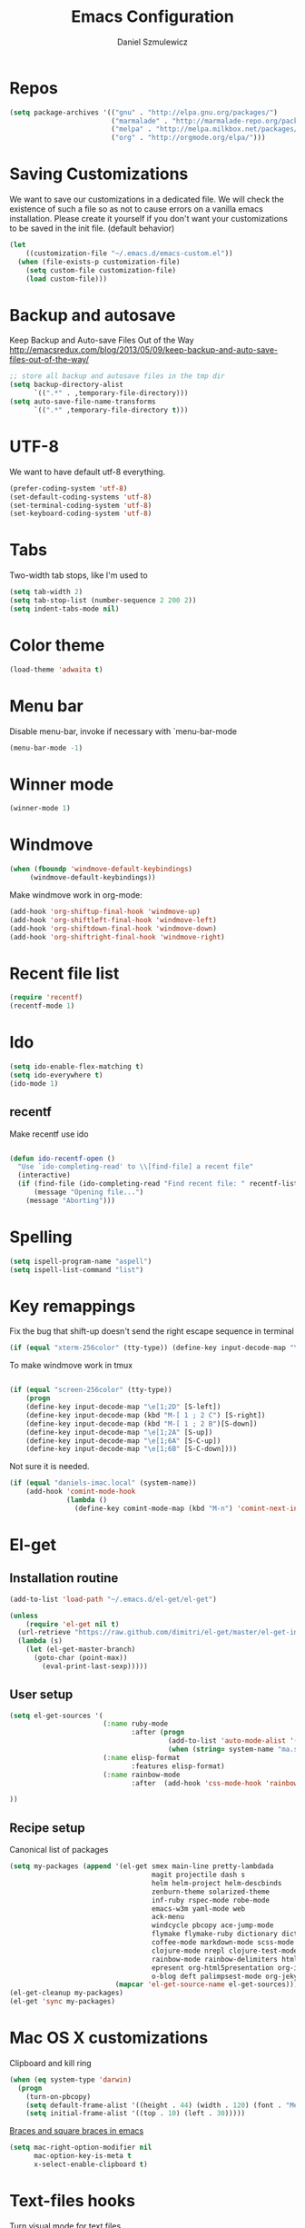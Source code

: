 #+TITLE: Emacs Configuration
#+AUTHOR: Daniel Szmulewicz
#+EMAIL: daniel.szmulewicz@gmail.com

* Repos
#+BEGIN_SRC emacs-lisp
(setq package-archives '(("gnu" . "http://elpa.gnu.org/packages/")
                         ("marmalade" . "http://marmalade-repo.org/packages/")
                         ("melpa" . "http://melpa.milkbox.net/packages/")
                         ("org" . "http://orgmode.org/elpa/")))
#+END_SRC
* Saving Customizations
We want to save our customizations in a dedicated file. We will check
the existence of such a file so as not to cause errors on a vanilla
emacs installation. Please create it yourself if you don't want your
customizations to be saved in the init file. (default behavior)
#+BEGIN_SRC emacs-lisp
  (let 
      ((customization-file "~/.emacs.d/emacs-custom.el"))
    (when (file-exists-p customization-file)
      (setq custom-file customization-file)
      (load custom-file)))
#+END_SRC
* Backup and autosave
Keep Backup and Auto-save Files Out of the Way
http://emacsredux.com/blog/2013/05/09/keep-backup-and-auto-save-files-out-of-the-way/

#+BEGIN_SRC emacs-lisp
;; store all backup and autosave files in the tmp dir
(setq backup-directory-alist
      `((".*" . ,temporary-file-directory)))
(setq auto-save-file-name-transforms
      `((".*" ,temporary-file-directory t)))
#+END_SRC

* UTF-8
We want to have default utf-8 everything.
#+BEGIN_SRC emacs-lisp
(prefer-coding-system 'utf-8)
(set-default-coding-systems 'utf-8)
(set-terminal-coding-system 'utf-8)
(set-keyboard-coding-system 'utf-8)
#+END_SRC

* Tabs
Two-width tab stops, like I'm used to
#+BEGIN_SRC emacs-lisp
(setq tab-width 2)
(setq tab-stop-list (number-sequence 2 200 2))
(setq indent-tabs-mode nil)
#+END_SRC

* Color theme
#+BEGIN_SRC emacs-lisp
(load-theme 'adwaita t)
#+END_SRC

* Menu bar
Disable menu-bar, invoke if necessary with `menu-bar-mode
#+BEGIN_SRC emacs-lisp
  (menu-bar-mode -1)
#+END_SRC

* Winner mode
#+BEGIN_SRC emacs-lisp
(winner-mode 1)
#+END_SRC

* Windmove
#+BEGIN_SRC emacs-lisp
 (when (fboundp 'windmove-default-keybindings)
      (windmove-default-keybindings))
#+END_SRC

Make windmove work in org-mode:
#+BEGIN_SRC emacs-lisp
  (add-hook 'org-shiftup-final-hook 'windmove-up)
  (add-hook 'org-shiftleft-final-hook 'windmove-left)
  (add-hook 'org-shiftdown-final-hook 'windmove-down)
  (add-hook 'org-shiftright-final-hook 'windmove-right)
#+END_SRC
* Recent file list
#+BEGIN_SRC emacs-lisp
(require 'recentf)
(recentf-mode 1)
#+END_SRC

* Ido
#+BEGIN_SRC emacs-lisp
(setq ido-enable-flex-matching t)
(setq ido-everywhere t)
(ido-mode 1)
#+END_SRC

** recentf
Make recentf use ido
#+BEGIN_SRC emacs-lisp

(defun ido-recentf-open () 
  "Use `ido-completing-read' to \\[find-file] a recent file" 
  (interactive) 
  (if (find-file (ido-completing-read "Find recent file: " recentf-list)) 
      (message "Opening file...") 
    (message "Aborting")))
#+END_SRC

* Spelling
#+BEGIN_SRC emacs-lisp
(setq ispell-program-name "aspell")
(setq ispell-list-command "list")
#+END_SRC
* Key remappings
Fix the bug that shift-up doesn't send the right escape sequence in terminal

#+BEGIN_SRC emacs-lisp
(if (equal "xterm-256color" (tty-type)) (define-key input-decode-map "\e[1;2A" [S-up]))
#+END_SRC

To make windmove work in tmux
#+BEGIN_SRC emacs-lisp

(if (equal "screen-256color" (tty-type)) 
    (progn
    (define-key input-decode-map "\e[1;2D" [S-left])  
    (define-key input-decode-map (kbd "M-[ 1 ; 2 C") [S-right])  
    (define-key input-decode-map (kbd "M-[ 1 ; 2 B")[S-down])  
    (define-key input-decode-map "\e[1;2A" [S-up])  
    (define-key input-decode-map "\e[1;6A" [S-C-up])
    (define-key input-decode-map "\e[1;6B" [S-C-down])))

#+END_SRC
Not sure it is needed.
#+BEGIN_SRC emacs-lisp
  (if (equal "daniels-imac.local" (system-name))
      (add-hook 'comint-mode-hook
                (lambda ()               
                  (define-key comint-mode-map (kbd "M-n") 'comint-next-input))))
#+END_SRC

* El-get
** Installation routine

#+BEGIN_SRC emacs-lisp
(add-to-list 'load-path "~/.emacs.d/el-get/el-get")

(unless 
    (require 'el-get nil t) 
  (url-retrieve "https://raw.github.com/dimitri/el-get/master/el-get-install.el" 
  (lambda (s) 
    (let (el-get-master-branch)
      (goto-char (point-max)) 
        (eval-print-last-sexp)))))
#+END_SRC

** User setup
#+BEGIN_SRC emacs-lisp
  (setq el-get-sources '(
                         (:name ruby-mode
                                :after (progn
                                         (add-to-list 'auto-mode-alist '("Rakefile\\'" . ruby-mode))
                                         (when (string= system-name "ma.sdf.org") (setq enh-ruby-program "ruby193")))) 
                         (:name elisp-format 
                                :features elisp-format)
                         (:name rainbow-mode
                                :after  (add-hook 'css-mode-hook 'rainbow-mode))
                         
  ))
  
#+END_SRC
** Recipe setup
Canonical list of packages
#+BEGIN_SRC emacs-lisp      
  (setq my-packages (append '(el-get smex main-line pretty-lambdada
                                     magit projectile dash s
                                     helm helm-project helm-descbinds                                      
                                     zenburn-theme solarized-theme 
                                     inf-ruby rspec-mode robe-mode
                                     emacs-w3m yaml-mode web
                                     ack-menu
                                     windcycle pbcopy ace-jump-mode
                                     flymake flymake-ruby dictionary dictionary-app
                                     coffee-mode markdown-mode scss-mode mustache-mode
                                     clojure-mode nrepl clojure-test-mode clojure-cheatsheet clojurescript-mode midje-mode nrepl-ritz nrepl-inspect  nrepl-eval-sexp-fu kibit-mode cljsbuild-mode cljdoc slamhound refheap
                                     rainbow-mode rainbow-delimiters htmlize paredit
                                     epresent org-html5presentation org-impress-js org-s5
                                     o-blog deft palimpsest-mode org-jekyll) 
                            (mapcar 'el-get-source-name el-get-sources)))
  (el-get-cleanup my-packages)
  (el-get 'sync my-packages)
#+END_SRC

* Mac OS X customizations

Clipboard and kill ring

#+BEGIN_SRC emacs-lisp
  (when (eq system-type 'darwin)
    (progn
      (turn-on-pbcopy)
      (setq default-frame-alist '((height . 44) (width . 120) (font . "Menlo-14") (top . 20) (left . 200)))
      (setq initial-frame-alist '((top . 10) (left . 30)))))
#+END_SRC

[[http://stackoverflow.com/questions/3376863/unable-to-type-braces-and-square-braces-in-emacs][Braces and square braces in emacs]]

#+BEGIN_SRC emacs-lisp
  (setq mac-right-option-modifier nil
        mac-option-key-is-meta t
        x-select-enable-clipboard t)
#+END_SRC

* Text-files hooks
Turn visual mode for text files
#+BEGIN_SRC emacs-lisp
(add-hook 'text-mode-hook 'turn-on-visual-line-mode)
#+END_SRC

* Deft
#+BEGIN_SRC emacs-lisp
(setq deft-directory "~/Dropbox/notes")
(setq deft-extension "org")
(setq deft-text-mode 'org-mode)
#+END_SRC
* Org-mode
** Location of default notes files

#+begin_src emacs-lisp
  (let ((destination (if (file-exists-p "~/Dropbox")
                         "~/Dropbox/notes.org"
                       "~/notes.org")))
    (setq org-default-notes-file destination))    
#+end_src

** Capture templates

#+BEGIN_SRC emacs-lisp
       
  (require 'org-element)
          
  (defun pn-get-headline ()
    (let* ((headlines (org-map-entries '(org-element-property :title (org-element-at-point)) t 'file)) 
           (headline (car headlines)) 
           (listoftags (org-map-entries '(org-element-property :tags (org-element-at-point)) t 'file))
           (tags (car listoftags)))
      (org-capture-put :title headline)
      (org-capture-put :tags tags)
      headline))
  
  (defun pn-filename_from_title ()
    (replace-regexp-in-string " " "-" (pn-get-headline)))
  
  (defun matching-post (title)
    (directory-files (pn-get-property :publishing-directory) nil (concat "[0-9]\\{4\\}-[0-9]+-[0-9]+-" title ".html")))
  
  (defun pn-postp (title)
    (matching-post title))
  
  (defun pn-date-from-file (title)
    (substring (car (matching-post title)) 0 10))
  
  (defun get-date (title)
    (if (pn-postp title)
        (pn-date-from-file title)
      (format-time-string "%Y-%m-%d")))
  
  (defun pn-capture-blog-path ()
    (let ((name (pn-filename_from_title)))
      (expand-file-name (format "%s-%s.org"
                                (get-date name)
                                name) "~/Dropbox/notes/blog")))
  
  (setq org-capture-templates  
        
        '(         
          ("b" 
           "Org to Blog entry" 
           plain 
           (file (pn-capture-blog-path)) 
           "#+BEGIN_HTML\n---\ntitle: %(org-capture-get :title)\nlayout: post\ntags: %(mapconcat 'identity (org-capture-get :tags) \" \")\n---\n#+END_HTML\n\n%F"
           :immediate-finish t
           :kill-buffer t
           )
            
          ("t" 
           "Todo" 
           entry 
           (file+headline "" "Task")
           "* TODO %?\n  %i\n  %a")
          
          ("i"
           "Idea")
          
          ("ia"
           "app idea"
           entry
           (file+headline "~/Dropbox/notes/ideas.org" "App ideas")
           "* %^{App idea (title)}\n %? \n%u"
           )
          
          ("ib"
           "blog idea"
           entry
           (file+headline "~/Dropbox/notes/ideas.org" "Blog ideas")
           "* %^{Blog idea (title)}\n %? \n%u"
           )

          ("it"
           "T-shirt idea"
           entry
           (file+headline "~/Dropbox/notes/ideas.org" "T-shirt slogans")
           "* %^{T-shirt slogan (title)}\n %? \n%u"
           )
          
          ("j" 
           "Journal" 
           entry (file+datetree "")             
           "* %?\nEntered on %U\n  %i\n  %a"))) 
  
  (setq org-capture-templates-contexts
        '(("b" ((in-mode . "org-mode")))))
  
#+END_SRC

** Project configuration

Publishing is configured almost entirely through setting the value of one variable, called `org-publish-project-alist

#+BEGIN_SRC emacs-lisp
  
  (setq org-publish-project-alist
        '(
          ("org-perfumed-nightmare"
           :base-directory "~/Dropbox/notes/blog"
           :publishing-directory "~/Documents/danielsz.github.io/_posts"
           :publishing-function org-publish-org-to-html
           :preparation-function (lambda () (mapcar 'pn-expand-blog-file (pn-select-blog-files)))
           :completion-function pn-delete-blog-files
           :table-of-contents nil
           :html-extension "html"
           :body-only t 
           :exclude "\\^\\([0-9]\\{4\\}-[0-9]+-[0-9]+\\)"
           ))
        )
  
#+END_SRC

These are my helper functions for the above project. One-click exporting to jekyll.

#+begin_src emacs-lisp
      
  (defun pn-get-property (prop)
    (plist-get (cdr (assoc "org-perfumed-nightmare" org-publish-project-alist)) prop))
  
  (defun pn-select-blog-files ()
    (directory-files (pn-get-property :base-directory) t "\\([0-9]\\{4\\}-[0-9]+-[0-9]+\\)"))
  
  (defun pn-delete-blog-files ()
    (mapcar (lambda (file)
              (kill-buffer (find-buffer-visiting file))
              (delete-file file)) (pn-select-blog-files))
    ) 
  (defun chomp (str)
    "Chomp leading and trailing whitespace from STR."
    (while (string-match "\\`\n+\\|^\\s-+\\|\\s-+$\\|\n+\\'"
                         str)
      (setq str (replace-match "" t t str)))
    str)
      
  (defun pn-delete-line ()
    (delete-region (point) (progn (forward-line -1) (point))))
  
  (defun pn-expand-blog-file (file)
    (with-current-buffer (find-file-noselect file)
      (end-of-buffer)
      (beginning-of-line)
      (let ((root-file (chomp (thing-at-point 'line))))
        (pn-delete-line)
        (insert-file-contents root-file)
        (delete-region (point) (line-end-position)))))
  
#+end_src

Interactive function to enable the 1-click custom export command in Emacs:

#+BEGIN_SRC emacs-lisp
(require 'org-publish)

  (defun org-export-blog ()
    "1-click blog publishing"
    (interactive)
    (org-capture nil "b")
    (org-publish "org-perfumed-nightmare"))
  
#+END_SRC

** Org-babel

org-babel setup
#+BEGIN_SRC emacs-lisp

(when (locate-file "ob" load-path load-suffixes)
					   (require 'ob)
					   (require 'ob-tangle)
					   (add-to-list 'org-babel-tangle-lang-exts '("clojure" . "clj"))

					   (org-babel-do-load-languages
					    'org-babel-load-languages
					    '((emacs-lisp . t)
					      (clojure . t)
					      (js . t)
					      (ruby . t)))


					   (defun org-babel-execute:clojure (body params)
					     "Evaluate a block of Clojure code with Babel."
					     (let* ((result (nrepl-send-string-sync body (nrepl-current-ns)))
						    (value (plist-get result :value))
						    (out (plist-get result :stdout))
						    (out (when out
							   (if (string= "\n" (substring out -1))
							       (substring out 0 -1)
							     out)))
						    (stdout (when out
							      (mapconcat (lambda (line)
									   (concat ";; " line))
									 (split-string out "\n")
									 "\n"))))
					       (concat stdout
						       (when (and stdout (not (string= "\n" (substring stdout -1))))
							 "\n")
						       ";;=> " value)))

					   (provide 'ob-clojure)

					   (setq org-src-fontify-natively t)
					   (setq org-confirm-babel-evaluate nil))

#+END_SRC

* Ctags
Find root (replace eproject-root): cd "$(git rev-parse --show-toplevel)"

#+BEGIN_SRC emacs-lisp
(defun build-ctags ()
  (interactive)
  (message "building project tags")
  (let ((root (eproject-root)))
    (shell-command (concat "ctags -e -R --extra=+fq --exclude=db --exclude=test --exclude=.git --exclude=public -f " root "TAGS " root)))
  (visit-project-tags)
  (message "tags built successfully"))

(defun visit-project-tags ()
  (interactive)
  (let ((tags-file (concat (eproject-root) "TAGS")))
    (visit-tags-table tags-file)
    (message (concat "Loaded " tags-file))))
#+END_SRC
* Paredit
#+BEGIN_SRC emacs-lisp
  (autoload 'enable-paredit-mode "paredit" "Turn on pseudo-structural editing of Lisp code." t)
  (add-hook 'emacs-lisp-mode-hook       #'enable-paredit-mode)
  (add-hook 'eval-expression-minibuffer-setup-hook #'enable-paredit-mode)
  (add-hook 'ielm-mode-hook             #'enable-paredit-mode)
  (add-hook 'lisp-mode-hook             #'enable-paredit-mode)
  (add-hook 'lisp-interaction-mode-hook #'enable-paredit-mode)
  (add-hook 'scheme-mode-hook           #'enable-paredit-mode)
  (add-hook 'clojure-mode-hook          #'enable-paredit-mode)
  (add-hook 'nrepl-mode-hook 'paredit-mode)
#+END_SRC
* Pretty Lambda
#+BEGIN_SRC emacs-lisp
(pretty-lambda-for-modes)
#+END_SRC
* Slime
If there is a slime helper in quicklisp directory, assume a clozure installation
#+BEGIN_SRC emacs-lisp
  (let 
       ((slime-helper (expand-file-name "~/quicklisp/slime-helper.el")))
    (when (file-exists-p slime-helper)
      (load slime-helper)
      (setq inferior-lisp-program "ccl64")))
#+END_SRC

Open the hyperspec with w3m. `C-c C-d h`

#+BEGIN_SRC emacs-lisp
  (setq browse-url-browser-function '(("hyperspec" . w3m-browse-url)
                                      ("." . browse-url-default-macosx-browser)))
#+END_SRC
* Clojure
** nrepl
#+BEGIN_SRC emacs-lisp
  (add-hook 'nrepl-interaction-mode-hook
            'nrepl-turn-on-eldoc-mode)
  (add-hook 'nrepl-interaction-mode-hook (lambda () (require 'nrepl-ritz)))
  (add-hook 'nrepl-mode-hook 'subword-mode)
  (add-hook 'nrepl-mode-hook 'rainbow-delimiters-mode)
  (setq nrepl-hide-special-buffers t)
  (setq nrepl-popup-stacktraces-in-repl t)
  (define-key nrepl-mode-map (kbd "C-c C-i") 'nrepl-inspect)
  (add-to-list 'same-window-buffer-names "*nrepl*")
#+END_SRC

I was experimenting with integrated tools.namespace reloading in elisp as well, and I found a slightly nicer way to send commands to nrepl:
#+BEGIN_SRC emacs-lisp
(defun nrepl-reset ()
    (interactive)
    (nrepl-interactive-eval "(user/reset)"))
#+END_SRC

** rainbow delimiters
#+BEGIN_SRC emacs-lisp
(add-hook 'clojure-mode-hook 'rainbow-delimiters-mode)
#+END_SRC
* w3m
#+BEGIN_SRC emacs-lisp
(setq w3m-coding-system 'utf-8
          w3m-file-coding-system 'utf-8
          w3m-file-name-coding-system 'utf-8
          w3m-input-coding-system 'utf-8
          w3m-output-coding-system 'utf-8
          w3m-terminal-coding-system 'utf-8)
#+END_SRC
* mu4e
#+BEGIN_SRC emacs-lisp
    (when (require 'mu4e nil t)
      (setq 
       mu4e-maildir (expand-file-name "~/mail")
       mu4e-mu-binary "/usr/local/bin/mu"
       ;; below are the defaults; if they do not exist yet, mu4e offers to
       ;; create them. they can also functions; see their docstrings.
       ;; (setq mu4e-sent-folder   "/sent")
       ;; (setq mu4e-drafts-folder "/drafts")
       ;; (setq mu4e-trash-folder  "/trash")
       ;;mu4e-get-mail-command "offlineimap"   ;; or fetchmail, or ...
       mu4e-get-mail-command "true"
       mu4e-update-interval 300)             ;; update every 5 minutes
      )
        
    ;; something about ourselves
    (setq
     user-mail-address "daniel.szmulewicz@gmail.com"
     user-full-name  "Daniel Szmulewicz"
     message-signature
     (concat
      "http://danielsz.github.io\n"))
    
    ;;for emacs-24 you can use: 
    (setq send-mail-function 'smtpmail-send-it
          smtpmail-stream-type 'starttls
          smtpmail-default-smtp-server "smtp.gmail.com"
          smtpmail-smtp-server "smtp.gmail.com"
          smtpmail-smtp-service 587
          ;; To allow for queuing, you need to tell smtpmail where you want to
          ;; store the queued messages. For example:
          smtpmail-queue-mail nil  ;; start in non-queuing mode
          smtpmail-queue-dir "~/mail/queue/cur"
          )
    
    ;; attempt to show images when viewing messages
    (setq
     mu4e-view-show-images t
     mu4e-view-image-max-width 800)
#+END_SRC

* ElDOC
#+BEGIN_SRC emacs-lisp
  (add-hook 'emacs-lisp-mode-hook 'turn-on-eldoc-mode)
  (add-hook 'lisp-interaction-mode-hook 'turn-on-eldoc-mode)
  (add-hook 'ielm-mode-hook 'turn-on-eldoc-mode)
#+END_SRC
* Global keys
#+BEGIN_SRC emacs-lisp
;;ace-jump-mode
(eval-after-load "org"
        '(define-key org-mode-map "\C-c " 'nil)) ; unmap key, was org-table-blank-field
(define-key global-map (kbd "C-c SPC") 'ace-jump-mode)
;;org-capture
(global-set-key [f6] 'org-capture)
;;deft
(global-set-key [f8] 'deft)
;;org-velocity
(global-set-key (kbd "C-c v") 'helm-projectile)
;;magit
(global-set-key (kbd "C-x C-o") 'magit-status)
;;;Smex is a M-x enhancement for Emacs. Built on top of IDO, it provides a convenient interface to your recently and most frequently used commands.
(global-set-key (kbd "M-x") 'smex)
(global-set-key (kbd "M-X") 'smex-major-mode-commands)
;; This is your old M-x.
(global-set-key (kbd "C-c C-c M-x") 'execute-extended-command)
;;Get rid of `find-file-read-only' and replace it with something more useful.
(global-set-key (kbd "C-x C-r") 'ido-recentf-open)
;;helm mini
(global-set-key (kbd "C-c h") 'helm-mini)
;;magit-status
(global-set-key (kbd "C-x g") 'magit-status)
;; slime-selector
(global-set-key [f5] 'slime-selector)
#+END_SRC
